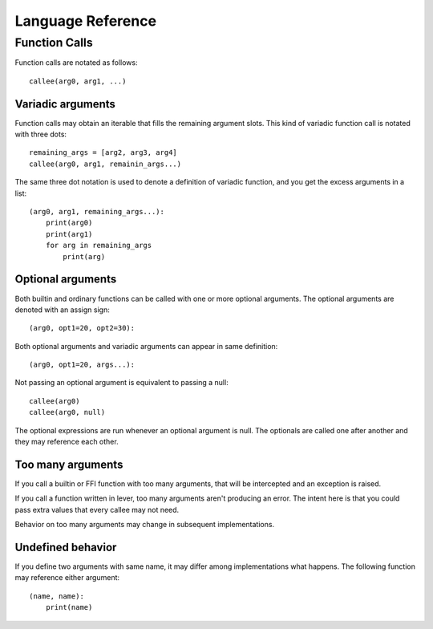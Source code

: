 ====================
 Language Reference
====================

Function Calls
==============

Function calls are notated as follows::

    callee(arg0, arg1, ...)

Variadic arguments
------------------

Function calls may obtain an iterable that fills the remaining argument slots.
This kind of variadic function call is notated with three dots::

    remaining_args = [arg2, arg3, arg4]
    callee(arg0, arg1, remainin_args...)

The same three dot notation is used to denote a definition of variadic
function, and you get the excess arguments in a list::

    (arg0, arg1, remaining_args...):
        print(arg0)
        print(arg1)
        for arg in remaining_args
            print(arg)

Optional arguments
------------------

Both builtin and ordinary functions can be called with one or more optional
arguments. The optional arguments are denoted with an assign sign::

    (arg0, opt1=20, opt2=30):

Both optional arguments and variadic arguments can appear in same definition::

    (arg0, opt1=20, args...):

Not passing an optional argument is equivalent to passing a null::

    callee(arg0)
    callee(arg0, null)

The optional expressions are run whenever an optional argument is null. The
optionals are called one after another and they may reference each other.

Too many arguments
------------------

If you call a builtin or FFI function with too many arguments, that will be
intercepted and an exception is raised.

If you call a function written in lever, too many arguments aren't producing an
error. The intent here is that you could pass extra values that every callee may
not need.

Behavior on too many arguments may change in subsequent implementations.

Undefined behavior
------------------

If you define two arguments with same name, it may differ among implementations
what happens. The following function may reference either argument::

    (name, name):
        print(name)

